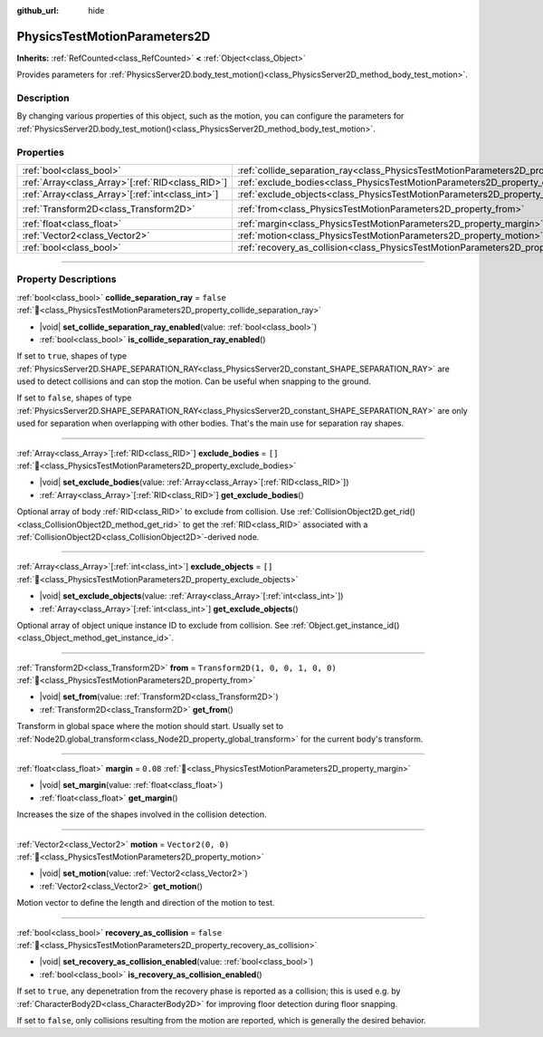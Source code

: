 :github_url: hide

.. DO NOT EDIT THIS FILE!!!
.. Generated automatically from Godot engine sources.
.. Generator: https://github.com/godotengine/godot/tree/master/doc/tools/make_rst.py.
.. XML source: https://github.com/godotengine/godot/tree/master/doc/classes/PhysicsTestMotionParameters2D.xml.

.. _class_PhysicsTestMotionParameters2D:

PhysicsTestMotionParameters2D
=============================

**Inherits:** :ref:`RefCounted<class_RefCounted>` **<** :ref:`Object<class_Object>`

Provides parameters for :ref:`PhysicsServer2D.body_test_motion()<class_PhysicsServer2D_method_body_test_motion>`.

.. rst-class:: classref-introduction-group

Description
-----------

By changing various properties of this object, such as the motion, you can configure the parameters for :ref:`PhysicsServer2D.body_test_motion()<class_PhysicsServer2D_method_body_test_motion>`.

.. rst-class:: classref-reftable-group

Properties
----------

.. table::
   :widths: auto

   +----------------------------------------------------+----------------------------------------------------------------------------------------------------+-----------------------------------+
   | :ref:`bool<class_bool>`                            | :ref:`collide_separation_ray<class_PhysicsTestMotionParameters2D_property_collide_separation_ray>` | ``false``                         |
   +----------------------------------------------------+----------------------------------------------------------------------------------------------------+-----------------------------------+
   | :ref:`Array<class_Array>`\[:ref:`RID<class_RID>`\] | :ref:`exclude_bodies<class_PhysicsTestMotionParameters2D_property_exclude_bodies>`                 | ``[]``                            |
   +----------------------------------------------------+----------------------------------------------------------------------------------------------------+-----------------------------------+
   | :ref:`Array<class_Array>`\[:ref:`int<class_int>`\] | :ref:`exclude_objects<class_PhysicsTestMotionParameters2D_property_exclude_objects>`               | ``[]``                            |
   +----------------------------------------------------+----------------------------------------------------------------------------------------------------+-----------------------------------+
   | :ref:`Transform2D<class_Transform2D>`              | :ref:`from<class_PhysicsTestMotionParameters2D_property_from>`                                     | ``Transform2D(1, 0, 0, 1, 0, 0)`` |
   +----------------------------------------------------+----------------------------------------------------------------------------------------------------+-----------------------------------+
   | :ref:`float<class_float>`                          | :ref:`margin<class_PhysicsTestMotionParameters2D_property_margin>`                                 | ``0.08``                          |
   +----------------------------------------------------+----------------------------------------------------------------------------------------------------+-----------------------------------+
   | :ref:`Vector2<class_Vector2>`                      | :ref:`motion<class_PhysicsTestMotionParameters2D_property_motion>`                                 | ``Vector2(0, 0)``                 |
   +----------------------------------------------------+----------------------------------------------------------------------------------------------------+-----------------------------------+
   | :ref:`bool<class_bool>`                            | :ref:`recovery_as_collision<class_PhysicsTestMotionParameters2D_property_recovery_as_collision>`   | ``false``                         |
   +----------------------------------------------------+----------------------------------------------------------------------------------------------------+-----------------------------------+

.. rst-class:: classref-section-separator

----

.. rst-class:: classref-descriptions-group

Property Descriptions
---------------------

.. _class_PhysicsTestMotionParameters2D_property_collide_separation_ray:

.. rst-class:: classref-property

:ref:`bool<class_bool>` **collide_separation_ray** = ``false`` :ref:`🔗<class_PhysicsTestMotionParameters2D_property_collide_separation_ray>`

.. rst-class:: classref-property-setget

- |void| **set_collide_separation_ray_enabled**\ (\ value\: :ref:`bool<class_bool>`\ )
- :ref:`bool<class_bool>` **is_collide_separation_ray_enabled**\ (\ )

If set to ``true``, shapes of type :ref:`PhysicsServer2D.SHAPE_SEPARATION_RAY<class_PhysicsServer2D_constant_SHAPE_SEPARATION_RAY>` are used to detect collisions and can stop the motion. Can be useful when snapping to the ground.

If set to ``false``, shapes of type :ref:`PhysicsServer2D.SHAPE_SEPARATION_RAY<class_PhysicsServer2D_constant_SHAPE_SEPARATION_RAY>` are only used for separation when overlapping with other bodies. That's the main use for separation ray shapes.

.. rst-class:: classref-item-separator

----

.. _class_PhysicsTestMotionParameters2D_property_exclude_bodies:

.. rst-class:: classref-property

:ref:`Array<class_Array>`\[:ref:`RID<class_RID>`\] **exclude_bodies** = ``[]`` :ref:`🔗<class_PhysicsTestMotionParameters2D_property_exclude_bodies>`

.. rst-class:: classref-property-setget

- |void| **set_exclude_bodies**\ (\ value\: :ref:`Array<class_Array>`\[:ref:`RID<class_RID>`\]\ )
- :ref:`Array<class_Array>`\[:ref:`RID<class_RID>`\] **get_exclude_bodies**\ (\ )

Optional array of body :ref:`RID<class_RID>` to exclude from collision. Use :ref:`CollisionObject2D.get_rid()<class_CollisionObject2D_method_get_rid>` to get the :ref:`RID<class_RID>` associated with a :ref:`CollisionObject2D<class_CollisionObject2D>`-derived node.

.. rst-class:: classref-item-separator

----

.. _class_PhysicsTestMotionParameters2D_property_exclude_objects:

.. rst-class:: classref-property

:ref:`Array<class_Array>`\[:ref:`int<class_int>`\] **exclude_objects** = ``[]`` :ref:`🔗<class_PhysicsTestMotionParameters2D_property_exclude_objects>`

.. rst-class:: classref-property-setget

- |void| **set_exclude_objects**\ (\ value\: :ref:`Array<class_Array>`\[:ref:`int<class_int>`\]\ )
- :ref:`Array<class_Array>`\[:ref:`int<class_int>`\] **get_exclude_objects**\ (\ )

Optional array of object unique instance ID to exclude from collision. See :ref:`Object.get_instance_id()<class_Object_method_get_instance_id>`.

.. rst-class:: classref-item-separator

----

.. _class_PhysicsTestMotionParameters2D_property_from:

.. rst-class:: classref-property

:ref:`Transform2D<class_Transform2D>` **from** = ``Transform2D(1, 0, 0, 1, 0, 0)`` :ref:`🔗<class_PhysicsTestMotionParameters2D_property_from>`

.. rst-class:: classref-property-setget

- |void| **set_from**\ (\ value\: :ref:`Transform2D<class_Transform2D>`\ )
- :ref:`Transform2D<class_Transform2D>` **get_from**\ (\ )

Transform in global space where the motion should start. Usually set to :ref:`Node2D.global_transform<class_Node2D_property_global_transform>` for the current body's transform.

.. rst-class:: classref-item-separator

----

.. _class_PhysicsTestMotionParameters2D_property_margin:

.. rst-class:: classref-property

:ref:`float<class_float>` **margin** = ``0.08`` :ref:`🔗<class_PhysicsTestMotionParameters2D_property_margin>`

.. rst-class:: classref-property-setget

- |void| **set_margin**\ (\ value\: :ref:`float<class_float>`\ )
- :ref:`float<class_float>` **get_margin**\ (\ )

Increases the size of the shapes involved in the collision detection.

.. rst-class:: classref-item-separator

----

.. _class_PhysicsTestMotionParameters2D_property_motion:

.. rst-class:: classref-property

:ref:`Vector2<class_Vector2>` **motion** = ``Vector2(0, 0)`` :ref:`🔗<class_PhysicsTestMotionParameters2D_property_motion>`

.. rst-class:: classref-property-setget

- |void| **set_motion**\ (\ value\: :ref:`Vector2<class_Vector2>`\ )
- :ref:`Vector2<class_Vector2>` **get_motion**\ (\ )

Motion vector to define the length and direction of the motion to test.

.. rst-class:: classref-item-separator

----

.. _class_PhysicsTestMotionParameters2D_property_recovery_as_collision:

.. rst-class:: classref-property

:ref:`bool<class_bool>` **recovery_as_collision** = ``false`` :ref:`🔗<class_PhysicsTestMotionParameters2D_property_recovery_as_collision>`

.. rst-class:: classref-property-setget

- |void| **set_recovery_as_collision_enabled**\ (\ value\: :ref:`bool<class_bool>`\ )
- :ref:`bool<class_bool>` **is_recovery_as_collision_enabled**\ (\ )

If set to ``true``, any depenetration from the recovery phase is reported as a collision; this is used e.g. by :ref:`CharacterBody2D<class_CharacterBody2D>` for improving floor detection during floor snapping.

If set to ``false``, only collisions resulting from the motion are reported, which is generally the desired behavior.

.. |virtual| replace:: :abbr:`virtual (This method should typically be overridden by the user to have any effect.)`
.. |required| replace:: :abbr:`required (This method is required to be overridden when extending its base class.)`
.. |const| replace:: :abbr:`const (This method has no side effects. It doesn't modify any of the instance's member variables.)`
.. |vararg| replace:: :abbr:`vararg (This method accepts any number of arguments after the ones described here.)`
.. |constructor| replace:: :abbr:`constructor (This method is used to construct a type.)`
.. |static| replace:: :abbr:`static (This method doesn't need an instance to be called, so it can be called directly using the class name.)`
.. |operator| replace:: :abbr:`operator (This method describes a valid operator to use with this type as left-hand operand.)`
.. |bitfield| replace:: :abbr:`BitField (This value is an integer composed as a bitmask of the following flags.)`
.. |void| replace:: :abbr:`void (No return value.)`
